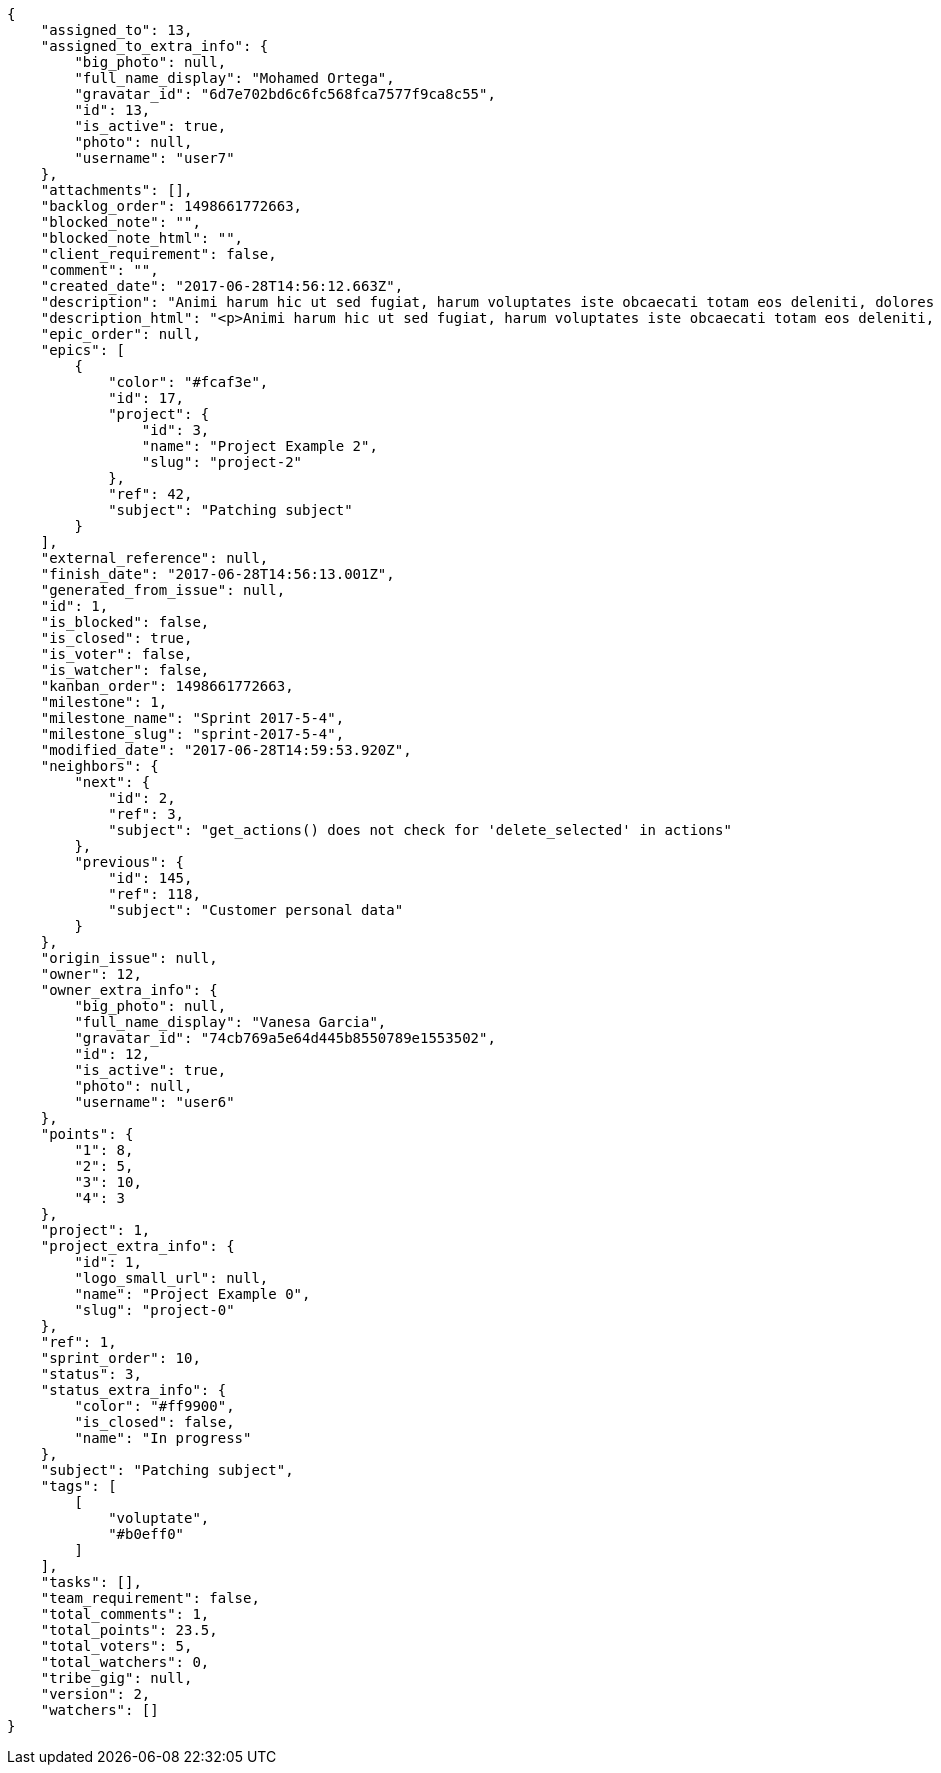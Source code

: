 [source,json]
----
{
    "assigned_to": 13,
    "assigned_to_extra_info": {
        "big_photo": null,
        "full_name_display": "Mohamed Ortega",
        "gravatar_id": "6d7e702bd6c6fc568fca7577f9ca8c55",
        "id": 13,
        "is_active": true,
        "photo": null,
        "username": "user7"
    },
    "attachments": [],
    "backlog_order": 1498661772663,
    "blocked_note": "",
    "blocked_note_html": "",
    "client_requirement": false,
    "comment": "",
    "created_date": "2017-06-28T14:56:12.663Z",
    "description": "Animi harum hic ut sed fugiat, harum voluptates iste obcaecati totam eos deleniti, dolores quo nemo quibusdam, nam mollitia saepe dolorum expedita, numquam officiis laudantium?",
    "description_html": "<p>Animi harum hic ut sed fugiat, harum voluptates iste obcaecati totam eos deleniti, dolores quo nemo quibusdam, nam mollitia saepe dolorum expedita, numquam officiis laudantium?</p>",
    "epic_order": null,
    "epics": [
        {
            "color": "#fcaf3e",
            "id": 17,
            "project": {
                "id": 3,
                "name": "Project Example 2",
                "slug": "project-2"
            },
            "ref": 42,
            "subject": "Patching subject"
        }
    ],
    "external_reference": null,
    "finish_date": "2017-06-28T14:56:13.001Z",
    "generated_from_issue": null,
    "id": 1,
    "is_blocked": false,
    "is_closed": true,
    "is_voter": false,
    "is_watcher": false,
    "kanban_order": 1498661772663,
    "milestone": 1,
    "milestone_name": "Sprint 2017-5-4",
    "milestone_slug": "sprint-2017-5-4",
    "modified_date": "2017-06-28T14:59:53.920Z",
    "neighbors": {
        "next": {
            "id": 2,
            "ref": 3,
            "subject": "get_actions() does not check for 'delete_selected' in actions"
        },
        "previous": {
            "id": 145,
            "ref": 118,
            "subject": "Customer personal data"
        }
    },
    "origin_issue": null,
    "owner": 12,
    "owner_extra_info": {
        "big_photo": null,
        "full_name_display": "Vanesa Garcia",
        "gravatar_id": "74cb769a5e64d445b8550789e1553502",
        "id": 12,
        "is_active": true,
        "photo": null,
        "username": "user6"
    },
    "points": {
        "1": 8,
        "2": 5,
        "3": 10,
        "4": 3
    },
    "project": 1,
    "project_extra_info": {
        "id": 1,
        "logo_small_url": null,
        "name": "Project Example 0",
        "slug": "project-0"
    },
    "ref": 1,
    "sprint_order": 10,
    "status": 3,
    "status_extra_info": {
        "color": "#ff9900",
        "is_closed": false,
        "name": "In progress"
    },
    "subject": "Patching subject",
    "tags": [
        [
            "voluptate",
            "#b0eff0"
        ]
    ],
    "tasks": [],
    "team_requirement": false,
    "total_comments": 1,
    "total_points": 23.5,
    "total_voters": 5,
    "total_watchers": 0,
    "tribe_gig": null,
    "version": 2,
    "watchers": []
}
----
